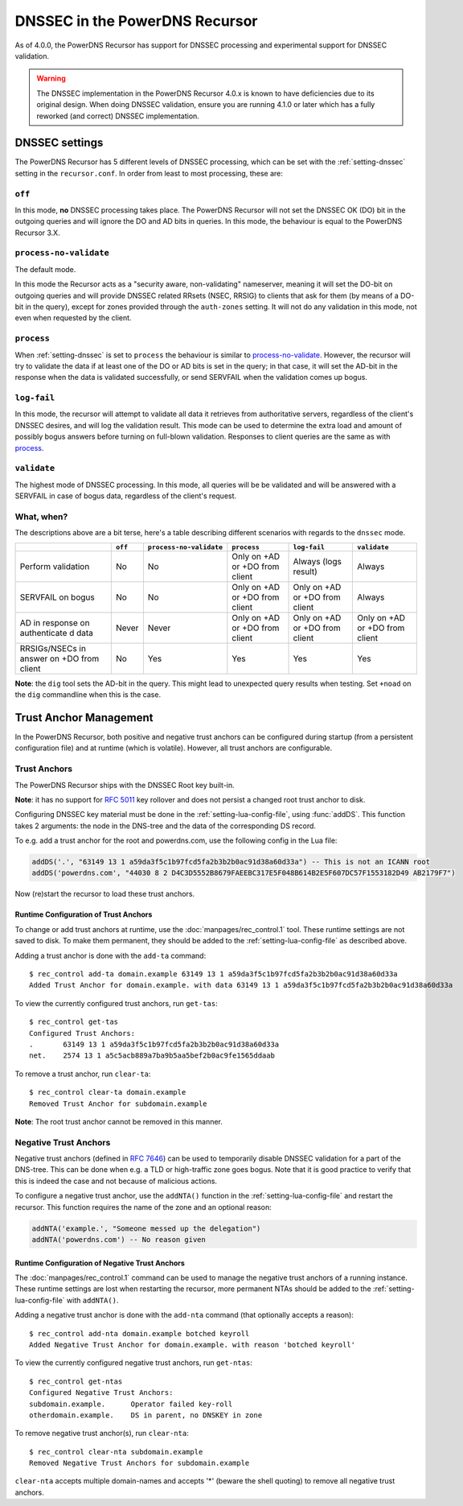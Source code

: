 DNSSEC in the PowerDNS Recursor
===============================
As of 4.0.0, the PowerDNS Recursor has support for DNSSEC processing and experimental support for DNSSEC validation.

.. warning::
  The DNSSEC implementation in the PowerDNS Recursor 4.0.x is known to have deficiencies due to its original design.
  When doing DNSSEC validation, ensure you are running 4.1.0 or later which has a fully reworked (and correct) DNSSEC implementation.

DNSSEC settings
---------------
The PowerDNS Recursor has 5 different levels of DNSSEC processing, which can be set with the :ref:`setting-dnssec` setting in the ``recursor.conf``.
In order from least to most processing, these are:

``off``
^^^^^^^
In this mode, **no** DNSSEC processing takes place.
The PowerDNS Recursor will not set the DNSSEC OK (DO) bit in the outgoing queries and will ignore the DO and AD bits in queries.
In this mode, the behaviour is equal to the PowerDNS Recursor 3.X.

``process-no-validate``
^^^^^^^^^^^^^^^^^^^^^^^
The default mode.

In this mode the Recursor acts as a "security aware, non-validating" nameserver, meaning it will set the DO-bit on outgoing queries and will provide DNSSEC related RRsets (NSEC, RRSIG) to clients that ask for them (by means of a DO-bit in the query), except for zones provided through the ``auth-zones`` setting.
It will not do any validation in this mode, not even when requested by the client.

``process``
^^^^^^^^^^^
When :ref:`setting-dnssec` is set to ``process`` the behaviour is similar to `process-no-validate`_.
However, the recursor will try to validate the data if at least one of the DO or AD bits is set in the query;
in that case, it will set the AD-bit in the response when the data is validated successfully, or send SERVFAIL when the validation comes up bogus.

``log-fail``
^^^^^^^^^^^^
In this mode, the recursor will attempt to validate all data it retrieves from authoritative servers, regardless of the client's DNSSEC desires, and will log the validation result.
This mode can be used to determine the extra load and amount of possibly bogus answers before turning on full-blown validation.
Responses to client queries are the same as with `process`_.

``validate``
^^^^^^^^^^^^
The highest mode of DNSSEC processing.
In this mode, all queries will be be validated and will be answered with a SERVFAIL in case of bogus data, regardless of the client's request.

What, when?
^^^^^^^^^^^
The descriptions above are a bit terse, here's a table describing different scenarios with regards to the ``dnssec`` mode.

+--------------+---------+-------------------------+---------------+---------------+---------------+
|              | ``off`` | ``process-no-validate`` | ``process``   | ``log-fail``  | ``validate``  |
+==============+=========+=========================+===============+===============+===============+
| Perform      | No      | No                      | Only on +AD   | Always (logs  | Always        |
| validation   |         |                         | or +DO from   | result)       |               |
|              |         |                         | client        |               |               |
+--------------+---------+-------------------------+---------------+---------------+---------------+
| SERVFAIL on  | No      | No                      | Only on +AD   | Only on +AD   | Always        |
| bogus        |         |                         | or +DO from   | or +DO from   |               |
|              |         |                         | client        | client        |               |
+--------------+---------+-------------------------+---------------+---------------+---------------+
| AD in        | Never   | Never                   | Only on +AD   | Only on +AD   | Only on +AD   |
| response on  |         |                         | or +DO from   | or +DO from   | or +DO from   |
| authenticate |         |                         | client        | client        | client        |
| d            |         |                         |               |               |               |
| data         |         |                         |               |               |               |
+--------------+---------+-------------------------+---------------+---------------+---------------+
| RRSIGs/NSECs | No      | Yes                     | Yes           | Yes           | Yes           |
| in answer on |         |                         |               |               |               |
| +DO from     |         |                         |               |               |               |
| client       |         |                         |               |               |               |
+--------------+---------+-------------------------+---------------+---------------+---------------+

**Note**: the ``dig`` tool sets the AD-bit in the query.
This might lead to unexpected query results when testing.
Set ``+noad`` on the ``dig`` commandline when this is the case.

Trust Anchor Management
-----------------------
In the PowerDNS Recursor, both positive and negative trust anchors can be configured during startup (from a persistent configuration file) and at runtime (which is volatile).
However, all trust anchors are configurable.

Trust Anchors
^^^^^^^^^^^^^
The PowerDNS Recursor ships with the DNSSEC Root key built-in.

**Note**: it has no support for :rfc:`5011` key rollover and does not persist a changed root trust anchor to disk.

Configuring DNSSEC key material must be done in the :ref:`setting-lua-config-file`, using :func:`addDS`.
This function takes 2 arguments: the node in the DNS-tree and the data of the corresponding DS record.

To e.g. add a trust anchor for the root and powerdns.com, use the following config in the Lua file:

.. code:: Lua

    addDS('.', "63149 13 1 a59da3f5c1b97fcd5fa2b3b2b0ac91d38a60d33a") -- This is not an ICANN root
    addDS('powerdns.com', "44030 8 2 D4C3D5552B8679FAEEBC317E5F048B614B2E5F607DC57F1553182D49 AB2179F7")

Now (re)start the recursor to load these trust anchors.

Runtime Configuration of Trust Anchors
~~~~~~~~~~~~~~~~~~~~~~~~~~~~~~~~~~~~~~
To change or add trust anchors at runtime, use the :doc:`manpages/rec_control.1` tool.
These runtime settings are not saved to disk.
To make them permanent, they should be added to the :ref:`setting-lua-config-file` as described above.

Adding a trust anchor is done with the ``add-ta`` command:

::

    $ rec_control add-ta domain.example 63149 13 1 a59da3f5c1b97fcd5fa2b3b2b0ac91d38a60d33a
    Added Trust Anchor for domain.example. with data 63149 13 1 a59da3f5c1b97fcd5fa2b3b2b0ac91d38a60d33a

To view the currently configured trust anchors, run ``get-tas``:

::

    $ rec_control get-tas
    Configured Trust Anchors:
    .       63149 13 1 a59da3f5c1b97fcd5fa2b3b2b0ac91d38a60d33a
    net.    2574 13 1 a5c5acb889a7ba9b5aa5bef2b0ac9fe1565ddaab

To remove a trust anchor, run ``clear-ta``:

::

    $ rec_control clear-ta domain.example
    Removed Trust Anchor for subdomain.example

**Note**: The root trust anchor cannot be removed in this manner.

.. _ntas:

Negative Trust Anchors
^^^^^^^^^^^^^^^^^^^^^^
Negative trust anchors (defined in :rfc:`7646`) can be used to temporarily disable DNSSEC validation for a part of the DNS-tree.
This can be done when e.g. a TLD or high-traffic zone goes bogus.
Note that it is good practice to verify that this is indeed the case and not because of malicious actions.

To configure a negative trust anchor, use the ``addNTA()`` function in the :ref:`setting-lua-config-file` and restart the recursor.
This function requires the name of the zone and an optional reason:

.. code-block:: Lua

    addNTA('example.', "Someone messed up the delegation")
    addNTA('powerdns.com') -- No reason given

Runtime Configuration of Negative Trust Anchors
~~~~~~~~~~~~~~~~~~~~~~~~~~~~~~~~~~~~~~~~~~~~~~~

The :doc:`manpages/rec_control.1` command can be used to manage the negative trust anchors of a running instance.
These runtime settings are lost when restarting the recursor, more permanent NTAs should be added to the :ref:`setting-lua-config-file` with ``addNTA()``.

Adding a negative trust anchor is done with the ``add-nta`` command (that optionally accepts a reason):

::

    $ rec_control add-nta domain.example botched keyroll
    Added Negative Trust Anchor for domain.example. with reason 'botched keyroll'

To view the currently configured negative trust anchors, run ``get-ntas``:

::

    $ rec_control get-ntas
    Configured Negative Trust Anchors:
    subdomain.example.      Operator failed key-roll
    otherdomain.example.    DS in parent, no DNSKEY in zone

To remove negative trust anchor(s), run ``clear-nta``:

::

    $ rec_control clear-nta subdomain.example
    Removed Negative Trust Anchors for subdomain.example

``clear-nta`` accepts multiple domain-names and accepts '\*' (beware the shell quoting) to remove all negative trust anchors.

